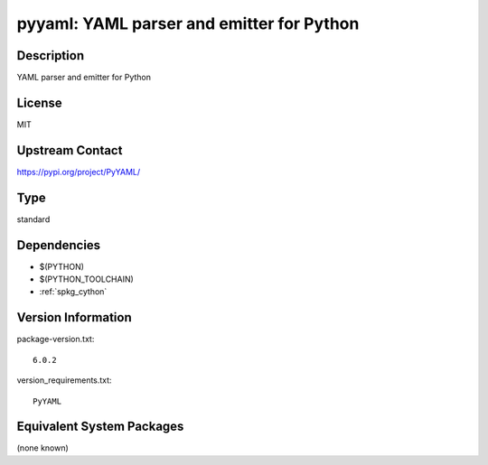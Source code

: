 .. _spkg_pyyaml:

pyyaml: YAML parser and emitter for Python
==========================================

Description
-----------

YAML parser and emitter for Python

License
-------

MIT

Upstream Contact
----------------

https://pypi.org/project/PyYAML/



Type
----

standard


Dependencies
------------

- $(PYTHON)
- $(PYTHON_TOOLCHAIN)
- :ref:`spkg_cython`

Version Information
-------------------

package-version.txt::

    6.0.2

version_requirements.txt::

    PyYAML

Equivalent System Packages
--------------------------

(none known)
